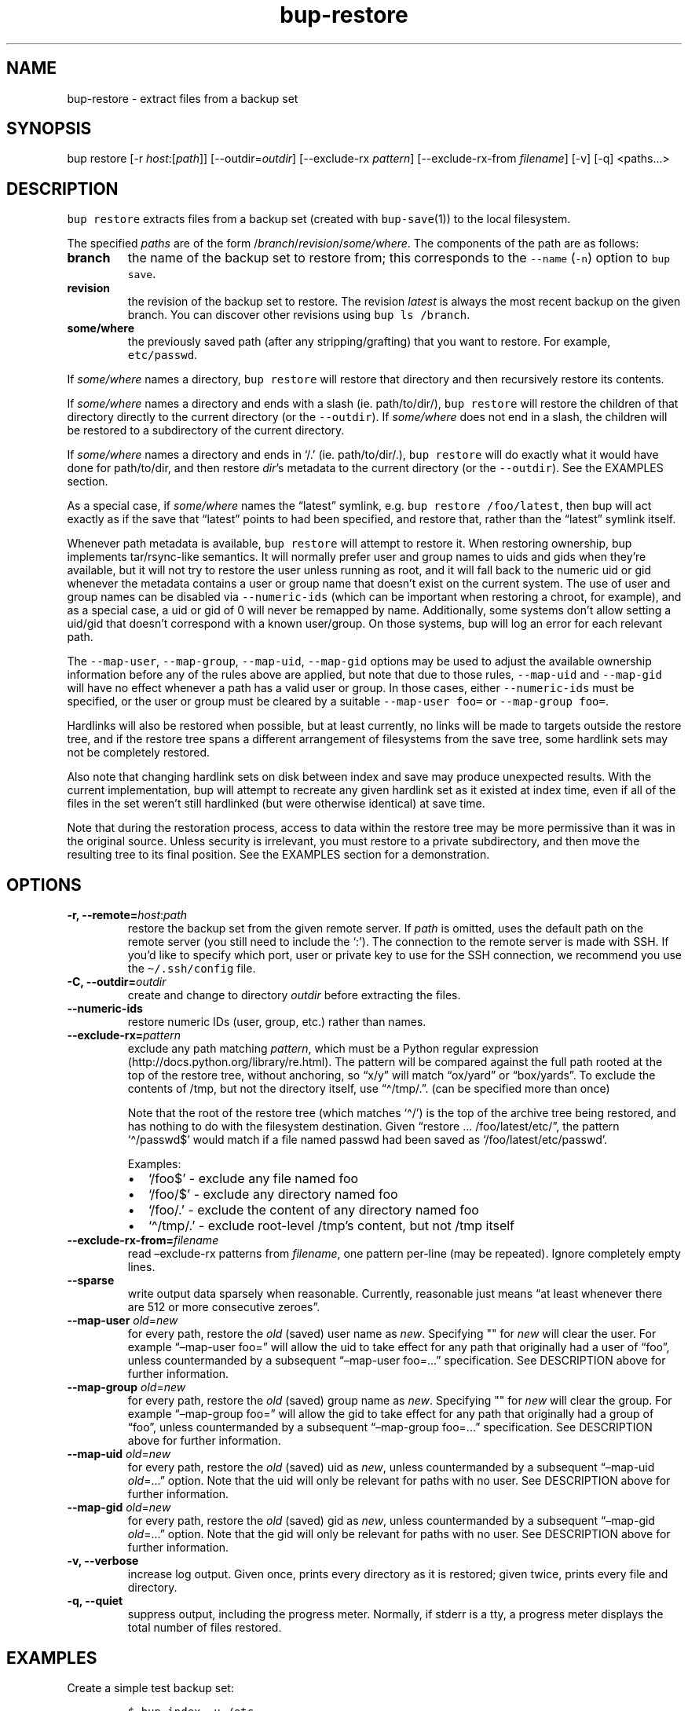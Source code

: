 .\" Automatically generated by Pandoc 2.5
.\"
.TH "bup\-restore" "1" "2021\-01\-09" "Bup 0.32" ""
.hy
.SH NAME
.PP
bup\-restore \- extract files from a backup set
.SH SYNOPSIS
.PP
bup restore [\-r \f[I]host\f[R]:[\f[I]path\f[R]]]
[\-\-outdir=\f[I]outdir\f[R]] [\-\-exclude\-rx \f[I]pattern\f[R]]
[\-\-exclude\-rx\-from \f[I]filename\f[R]] [\-v] [\-q] <paths\&...>
.SH DESCRIPTION
.PP
\f[C]bup restore\f[R] extracts files from a backup set (created with
\f[C]bup\-save\f[R](1)) to the local filesystem.
.PP
The specified \f[I]paths\f[R] are of the form
/\f[I]branch\f[R]/\f[I]revision\f[R]/\f[I]some/where\f[R].
The components of the path are as follows:
.TP
.B branch
the name of the backup set to restore from; this corresponds to the
\f[C]\-\-name\f[R] (\f[C]\-n\f[R]) option to \f[C]bup save\f[R].
.TP
.B revision
the revision of the backup set to restore.
The revision \f[I]latest\f[R] is always the most recent backup on the
given branch.
You can discover other revisions using \f[C]bup ls /branch\f[R].
.TP
.B some/where
the previously saved path (after any stripping/grafting) that you want
to restore.
For example, \f[C]etc/passwd\f[R].
.PP
If \f[I]some/where\f[R] names a directory, \f[C]bup restore\f[R] will
restore that directory and then recursively restore its contents.
.PP
If \f[I]some/where\f[R] names a directory and ends with a slash (ie.
path/to/dir/), \f[C]bup restore\f[R] will restore the children of that
directory directly to the current directory (or the
\f[C]\-\-outdir\f[R]).
If \f[I]some/where\f[R] does not end in a slash, the children will be
restored to a subdirectory of the current directory.
.PP
If \f[I]some/where\f[R] names a directory and ends in `/.' (ie.
path/to/dir/.), \f[C]bup restore\f[R] will do exactly what it would have
done for path/to/dir, and then restore \f[I]dir\f[R]\[cq]s metadata to
the current directory (or the \f[C]\-\-outdir\f[R]).
See the EXAMPLES section.
.PP
As a special case, if \f[I]some/where\f[R] names the \[lq]latest\[rq]
symlink, e.g.\ \f[C]bup restore /foo/latest\f[R], then bup will act
exactly as if the save that \[lq]latest\[rq] points to had been
specified, and restore that, rather than the \[lq]latest\[rq] symlink
itself.
.PP
Whenever path metadata is available, \f[C]bup restore\f[R] will attempt
to restore it.
When restoring ownership, bup implements tar/rsync\-like semantics.
It will normally prefer user and group names to uids and gids when
they\[cq]re available, but it will not try to restore the user unless
running as root, and it will fall back to the numeric uid or gid
whenever the metadata contains a user or group name that doesn\[cq]t
exist on the current system.
The use of user and group names can be disabled via
\f[C]\-\-numeric\-ids\f[R] (which can be important when restoring a
chroot, for example), and as a special case, a uid or gid of 0 will
never be remapped by name.
Additionally, some systems don\[cq]t allow setting a uid/gid that
doesn\[cq]t correspond with a known user/group.
On those systems, bup will log an error for each relevant path.
.PP
The \f[C]\-\-map\-user\f[R], \f[C]\-\-map\-group\f[R],
\f[C]\-\-map\-uid\f[R], \f[C]\-\-map\-gid\f[R] options may be used to
adjust the available ownership information before any of the rules above
are applied, but note that due to those rules, \f[C]\-\-map\-uid\f[R]
and \f[C]\-\-map\-gid\f[R] will have no effect whenever a path has a
valid user or group.
In those cases, either \f[C]\-\-numeric\-ids\f[R] must be specified, or
the user or group must be cleared by a suitable
\f[C]\-\-map\-user foo=\f[R] or \f[C]\-\-map\-group foo=\f[R].
.PP
Hardlinks will also be restored when possible, but at least currently,
no links will be made to targets outside the restore tree, and if the
restore tree spans a different arrangement of filesystems from the save
tree, some hardlink sets may not be completely restored.
.PP
Also note that changing hardlink sets on disk between index and save may
produce unexpected results.
With the current implementation, bup will attempt to recreate any given
hardlink set as it existed at index time, even if all of the files in
the set weren\[cq]t still hardlinked (but were otherwise identical) at
save time.
.PP
Note that during the restoration process, access to data within the
restore tree may be more permissive than it was in the original source.
Unless security is irrelevant, you must restore to a private
subdirectory, and then move the resulting tree to its final position.
See the EXAMPLES section for a demonstration.
.SH OPTIONS
.TP
.B \-r, \-\-remote=\f[I]host\f[R]:\f[I]path\f[R]
restore the backup set from the given remote server.
If \f[I]path\f[R] is omitted, uses the default path on the remote server
(you still need to include the `:').
The connection to the remote server is made with SSH.
If you\[cq]d like to specify which port, user or private key to use for
the SSH connection, we recommend you use the \f[C]\[ti]/.ssh/config\f[R]
file.
.TP
.B \-C, \-\-outdir=\f[I]outdir\f[R]
create and change to directory \f[I]outdir\f[R] before extracting the
files.
.TP
.B \-\-numeric\-ids
restore numeric IDs (user, group, etc.) rather than names.
.TP
.B \-\-exclude\-rx=\f[I]pattern\f[R]
exclude any path matching \f[I]pattern\f[R], which must be a Python
regular expression (http://docs.python.org/library/re.html).
The pattern will be compared against the full path rooted at the top of
the restore tree, without anchoring, so \[lq]x/y\[rq] will match
\[lq]ox/yard\[rq] or \[lq]box/yards\[rq].
To exclude the contents of /tmp, but not the directory itself, use
\[lq]\[ha]/tmp/.\[rq].
(can be specified more than once)
.RS
.PP
Note that the root of the restore tree (which matches `\[ha]/') is the
top of the archive tree being restored, and has nothing to do with the
filesystem destination.
Given \[lq]restore \&... /foo/latest/etc/\[rq], the pattern
`\[ha]/passwd$' would match if a file named passwd had been saved as
`/foo/latest/etc/passwd'.
.PP
Examples:
.IP \[bu] 2
`/foo$' \- exclude any file named foo
.IP \[bu] 2
`/foo/$' \- exclude any directory named foo
.IP \[bu] 2
`/foo/.' \- exclude the content of any directory named foo
.IP \[bu] 2
`\[ha]/tmp/.' \- exclude root\-level /tmp\[cq]s content, but not /tmp
itself
.RE
.TP
.B \-\-exclude\-rx\-from=\f[I]filename\f[R]
read \[en]exclude\-rx patterns from \f[I]filename\f[R], one pattern
per\-line (may be repeated).
Ignore completely empty lines.
.TP
.B \-\-sparse
write output data sparsely when reasonable.
Currently, reasonable just means \[lq]at least whenever there are 512 or
more consecutive zeroes\[rq].
.TP
.B \-\-map\-user \f[I]old\f[R]=\f[I]new\f[R]
for every path, restore the \f[I]old\f[R] (saved) user name as
\f[I]new\f[R].
Specifying \[dq]\[dq] for \f[I]new\f[R] will clear the user.
For example \[lq]\[en]map\-user foo=\[rq] will allow the uid to take
effect for any path that originally had a user of \[lq]foo\[rq], unless
countermanded by a subsequent \[lq]\[en]map\-user foo=\&...\[rq]
specification.
See DESCRIPTION above for further information.
.TP
.B \-\-map\-group \f[I]old\f[R]=\f[I]new\f[R]
for every path, restore the \f[I]old\f[R] (saved) group name as
\f[I]new\f[R].
Specifying \[dq]\[dq] for \f[I]new\f[R] will clear the group.
For example \[lq]\[en]map\-group foo=\[rq] will allow the gid to take
effect for any path that originally had a group of \[lq]foo\[rq], unless
countermanded by a subsequent \[lq]\[en]map\-group foo=\&...\[rq]
specification.
See DESCRIPTION above for further information.
.TP
.B \-\-map\-uid \f[I]old\f[R]=\f[I]new\f[R]
for every path, restore the \f[I]old\f[R] (saved) uid as \f[I]new\f[R],
unless countermanded by a subsequent \[lq]\[en]map\-uid
\f[I]old\f[R]=\&...\[rq] option.
Note that the uid will only be relevant for paths with no user.
See DESCRIPTION above for further information.
.TP
.B \-\-map\-gid \f[I]old\f[R]=\f[I]new\f[R]
for every path, restore the \f[I]old\f[R] (saved) gid as \f[I]new\f[R],
unless countermanded by a subsequent \[lq]\[en]map\-gid
\f[I]old\f[R]=\&...\[rq] option.
Note that the gid will only be relevant for paths with no user.
See DESCRIPTION above for further information.
.TP
.B \-v, \-\-verbose
increase log output.
Given once, prints every directory as it is restored; given twice,
prints every file and directory.
.TP
.B \-q, \-\-quiet
suppress output, including the progress meter.
Normally, if stderr is a tty, a progress meter displays the total number
of files restored.
.SH EXAMPLES
.PP
Create a simple test backup set:
.IP
.nf
\f[C]
$ bup index \-u /etc
$ bup save \-n mybackup /etc/passwd /etc/profile
\f[R]
.fi
.PP
Restore just one file:
.IP
.nf
\f[C]
$ bup restore /mybackup/latest/etc/passwd
Restoring: 1, done.

$ ls \-l passwd
\-rw\-r\-\-r\-\- 1 apenwarr apenwarr 1478 2010\-09\-08 03:06 passwd
\f[R]
.fi
.PP
Restore etc to test (no trailing slash):
.IP
.nf
\f[C]
$ bup restore \-C test /mybackup/latest/etc
Restoring: 3, done.

$ find test
test
test/etc
test/etc/passwd
test/etc/profile
\f[R]
.fi
.PP
Restore the contents of etc to test (trailing slash):
.IP
.nf
\f[C]
$ bup restore \-C test /mybackup/latest/etc/
Restoring: 2, done.

$ find test
test
test/passwd
test/profile
\f[R]
.fi
.PP
Restore the contents of etc and etc\[cq]s metadata to test (trailing
\[lq]/.\[rq]):
.IP
.nf
\f[C]
$ bup restore \-C test /mybackup/latest/etc/.
Restoring: 2, done.

# At this point test and etc\[aq]s metadata will match.
$ find test
test
test/passwd
test/profile
\f[R]
.fi
.PP
Restore a tree without risk of unauthorized access:
.IP
.nf
\f[C]
# mkdir \-\-mode 0700 restore\-tmp

# bup restore \-C restore\-tmp /somebackup/latest/foo
Restoring: 42, done.

# mv restore\-tmp/foo somewhere

# rmdir restore\-tmp
\f[R]
.fi
.PP
Restore a tree, remapping an old user and group to a new user and group:
.IP
.nf
\f[C]
# ls \-l /original/y
\-rw\-r\-\-\-\-\- 1 foo baz  3610 Nov  4 11:31 y
# bup restore \-C dest \-\-map\-user foo=bar \-\-map\-group baz=bax /x/latest/y
Restoring: 42, done.
# ls \-l dest/y
\-rw\-r\-\-\-\-\- 1 bar bax  3610 Nov  4 11:31 y
\f[R]
.fi
.PP
Restore a tree, remapping an old uid to a new uid.
Note that the old user must be erased so that bup won\[cq]t prefer it
over the uid:
.IP
.nf
\f[C]
# ls \-l /original/y
\-rw\-r\-\-\-\-\- 1 foo baz  3610 Nov  4 11:31 y
# ls \-ln /original/y
\-rw\-r\-\-\-\-\- 1 1000 1007  3610 Nov  4 11:31 y
# bup restore \-C dest \-\-map\-user foo= \-\-map\-uid 1000=1042 /x/latest/y
Restoring: 97, done.
# ls \-ln dest/y
\-rw\-r\-\-\-\-\- 1 1042 1007  3610 Nov  4 11:31 y
\f[R]
.fi
.PP
An alternate way to do the same by quashing users/groups universally
with \f[C]\-\-numeric\-ids\f[R]:
.IP
.nf
\f[C]
# bup restore \-C dest \-\-numeric\-ids \-\-map\-uid 1000=1042 /x/latest/y
Restoring: 97, done.
\f[R]
.fi
.SH SEE ALSO
.PP
\f[C]bup\-save\f[R](1), \f[C]bup\-ftp\f[R](1), \f[C]bup\-fuse\f[R](1),
\f[C]bup\-web\f[R](1)
.SH BUP
.PP
Part of the \f[C]bup\f[R](1) suite.
.SH AUTHORS
Avery Pennarun <apenwarr@gmail.com>.
